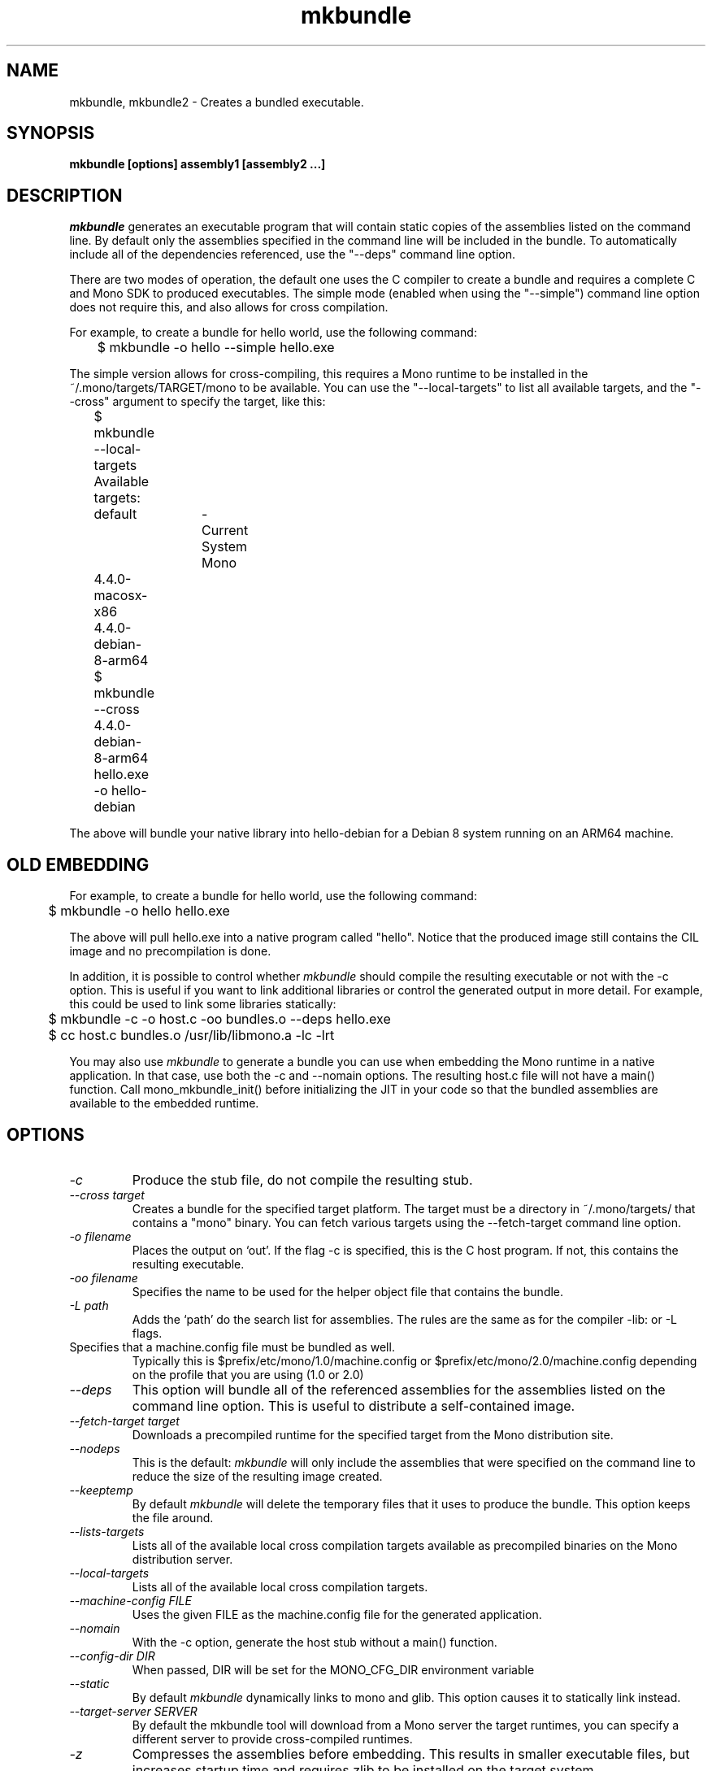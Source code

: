 .\" 
.\" mkbundle manual page.
.\" (C) 2004 Ximian, Inc. 
.\" Author:
.\"   Miguel de Icaza (miguel@gnu.org)
.\"
.de Sp \" Vertical space (when we can't use .PP)
.if t .sp .5v
.if n .sp
..
.TH mkbundle "mkbundle 1.0"
.SH NAME
mkbundle, mkbundle2 \- Creates a bundled executable.
.SH SYNOPSIS
.PP
.B mkbundle [options] assembly1 [assembly2 ...]
.SH DESCRIPTION
\fImkbundle\fP generates an executable program that will contain
static copies of the assemblies listed on the command line.  By
default only the assemblies specified in the command line will be
included in the bundle.  To automatically include all of the
dependencies referenced, use the "--deps" command line option.
.PP
There are two modes of operation, the default one uses the
C compiler to create a bundle and requires a complete C and Mono SDK
to produced executables.   The simple mode (enabled when using the
"--simple") command line option does not require this, and also allows
for cross compilation.
.PP
For example, to create a bundle for hello world, use the following
command:
.nf
	$ mkbundle -o hello --simple hello.exe
.fi
.PP
The simple version allows for cross-compiling, this requires a Mono
runtime to be installed in the ~/.mono/targets/TARGET/mono to be
available.   You can use the "--local-targets" to list all available
targets, and the "--cross" argument to specify the target, like this:
.nf
	$ mkbundle --local-targets	
	Available targets:
		default	- Current System Mono
		4.4.0-macosx-x86
		4.4.0-debian-8-arm64
	$ mkbundle --cross 4.4.0-debian-8-arm64 hello.exe -o hello-debian
.fi
.PP
The above will bundle your native library into hello-debian for
a Debian 8 system running on an ARM64 machine.
.SH OLD EMBEDDING
.PP
For example, to create a bundle for hello world, use the following
command:
.nf
	$ mkbundle -o hello hello.exe
.fi
.PP
The above will pull hello.exe into a native program called "hello".  Notice
that the produced image still contains the CIL image and no
precompilation is done.
.PP
In addition, it is possible to control whether \fImkbundle\fP should compile
the resulting executable or not with the -c option.  This is useful if
you want to link additional libraries or control the generated output
in more detail. For example, this could be used to link some libraries
statically:
.nf
	$ mkbundle -c -o host.c -oo bundles.o --deps hello.exe

	$ cc host.c bundles.o /usr/lib/libmono.a -lc -lrt
.fi
.PP
You may also use \fImkbundle\fP to generate a bundle you can use when
embedding the Mono runtime in a native application.  In that case, use
both the -c and --nomain options.  The resulting host.c file will
not have a main() function.  Call mono_mkbundle_init() before
initializing the JIT in your code so that the bundled assemblies
are available to the embedded runtime.
.SH OPTIONS
.TP
.I "-c"
Produce the stub file, do not compile the resulting stub.
.TP
.I "--cross target"
Creates a bundle for the specified target platform.   The target
must be a directory in ~/.mono/targets/ that contains a "mono"
binary.   You can fetch various targets using the --fetch-target
command line option.
.TP
.I "-o filename"
Places the output on `out'.  If the flag -c is specified, this is the
C host program.  If not, this contains the resulting executable.
.TP
.I "-oo filename"
Specifies the name to be used for the helper object file that contains
the bundle.
.TP
.I "-L path"
Adds the `path' do the search list for assemblies.  The rules are the
same as for the compiler -lib: or -L flags.
.TP "--config FILE"
Specifies that a machine.config file must be bundled as well.
Typically this is $prefix/etc/mono/1.0/machine.config or
$prefix/etc/mono/2.0/machine.config depending on the profile that you
are using (1.0 or 2.0)
.TP
.I "--deps"
This option will bundle all of the referenced assemblies for the
assemblies listed on the command line option.  This is useful to
distribute a self-contained image.
.TP
.I "--fetch-target target"
Downloads a precompiled runtime for the specified target from the Mono
distribution site.
.TP
.I  "--nodeps"
This is the default: \fImkbundle\fP will only include the assemblies that
were specified on the command line to reduce the size of the resulting
image created.
.TP
.I "--keeptemp"
By default \fImkbundle\fP will delete the temporary files that it uses to
produce the bundle.  This option keeps the file around.
.TP
.I "--lists-targets"
Lists all of the available local cross compilation targets available
as precompiled binaries on the Mono distribution server.
.TP
.I "--local-targets"
Lists all of the available local cross compilation targets.
.TP
.I "--machine-config FILE"
Uses the given FILE as the machine.config file for the generated
application.   
.TP
.I "--nomain"
With the -c option, generate the host stub without a main() function.
.TP
.I "--config-dir DIR"
When passed, DIR will be set for the MONO_CFG_DIR environment variable
.TP
.I "--static"
By default \fImkbundle\fP dynamically links to mono and glib.  This option
causes it to statically link instead.
.TP
.I "--target-server SERVER"
By default the mkbundle tool will download from a Mono server the
target runtimes, you can specify a different server to provide
cross-compiled runtimes.
.TP
.I "-z"
Compresses the assemblies before embedding. This results in smaller
executable files, but increases startup time and requires zlib to be
installed on the target system.
.SH WINDOWS
On Windows systems, it it necessary to have  Unix-like toolchain to be
installed for \fImkbundle\fP to work.  You can use cygwin's and install gcc,
gcc-mingw and as packages. 
.SH ENVIRONMENT VARIABLES
.TP
.I "AS"
Assembler command. The default is "as".
.TP
.I "CC"
C compiler command. The default is "cc" under Linux and "gcc"
under Windows.
.TP
.I "MONO_BUNDLED_OPTIONS"
Options to be passed to the bundled
Mono runtime, separated by spaces. See the mono(1) manual page or run mono --help.
.SH FILES
This program will load referenced assemblies from the Mono assembly
cache. 
.PP
Targets are loaded from ~/.mono/targets/TARGETNAME/mono
.SH BUGS
The option "--static" is not supported under Windows.
Moreover, a full cygwin environment containing at least "gcc" and "as"
is required for the build process. The generated executable does not
depend on cygwin.
.SH MAILING LISTS
Visit http://lists.ximian.com/mailman/listinfo/mono-devel-list for details.
.SH WEB SITE
Visit: http://www.mono-project.com for details
.SH SEE ALSO
.BR mcs(1), mono(1), mono-config(5).


